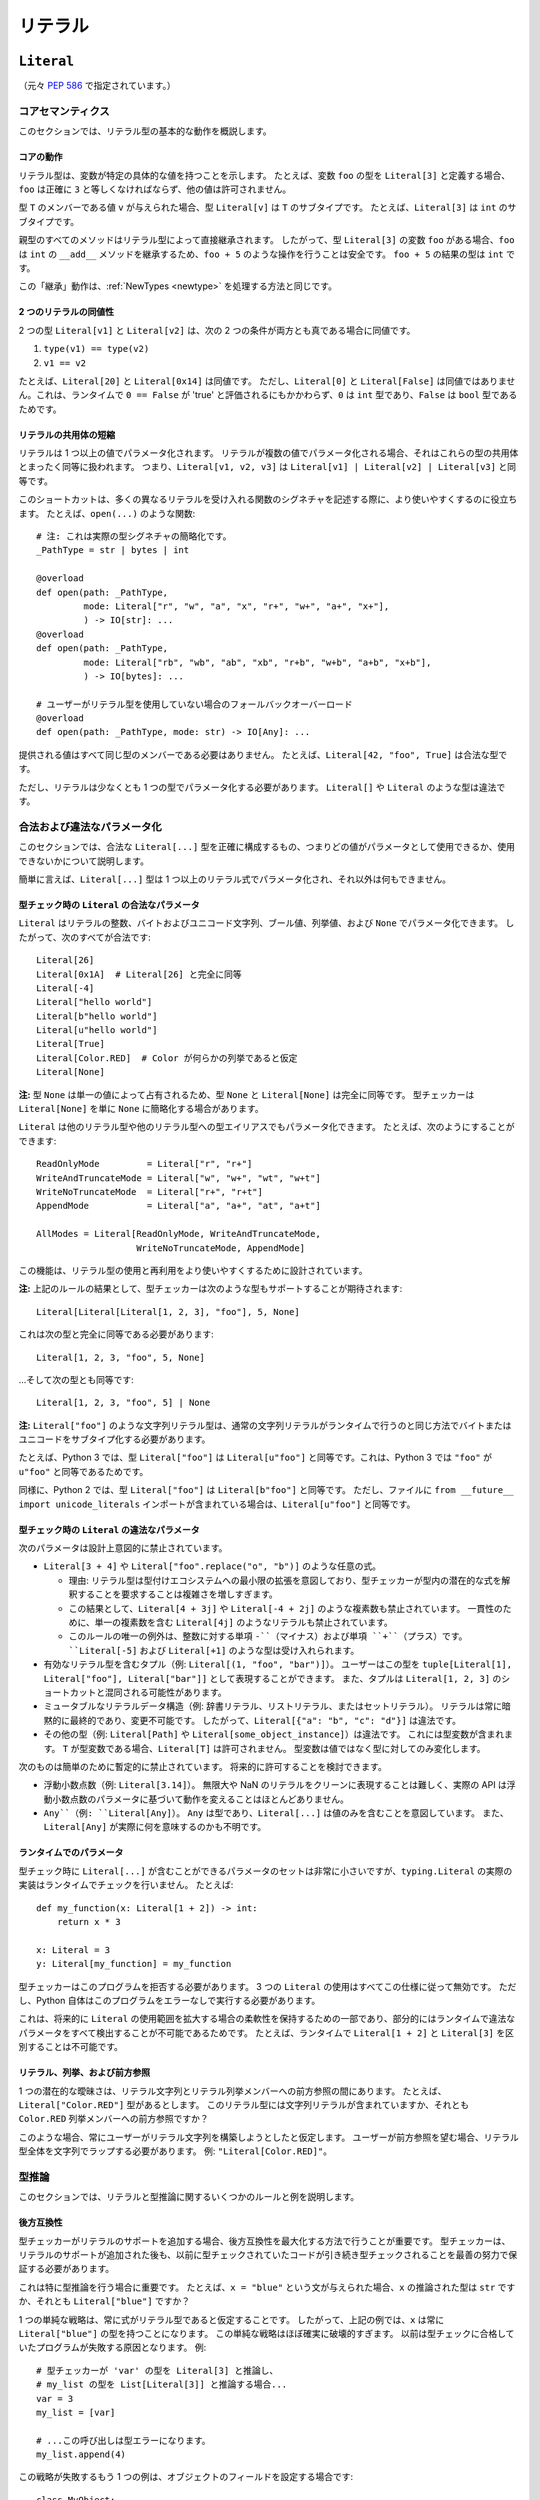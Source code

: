.. _`literal-types`:

リテラル
==========================================================================================

.. _`literal`:

``Literal``
------------------------------------------------------------------------------------------

（元々 :pep:`586` で指定されています。）

コアセマンティクス
^^^^^^^^^^^^^^^^^^^^^^^^^^^^^^^^^^^^^^^^^^^^^^^^^^^^^^^^^^^^^^^^^^^^^^^^^^^^^^^^^^^^^^^^^^

このセクションでは、リテラル型の基本的な動作を概説します。

コアの動作
"""""""""""""""""""""""""""""""""""""""""""""""""""""""""""""""""""""""""""""""""""""""""""

リテラル型は、変数が特定の具体的な値を持つことを示します。 たとえば、変数 ``foo`` の型を ``Literal[3]`` と定義する場合、``foo`` は正確に ``3`` と等しくなければならず、他の値は許可されません。

型 ``T`` のメンバーである値 ``v`` が与えられた場合、型 ``Literal[v]`` は ``T`` のサブタイプです。 たとえば、``Literal[3]`` は ``int`` のサブタイプです。

親型のすべてのメソッドはリテラル型によって直接継承されます。 したがって、型 ``Literal[3]`` の変数 ``foo`` がある場合、``foo`` は ``int`` の ``__add__`` メソッドを継承するため、``foo + 5`` のような操作を行うことは安全です。 ``foo + 5`` の結果の型は ``int`` です。

この「継承」動作は、:ref:`NewTypes <newtype>` を処理する方法と同じです。

2 つのリテラルの同値性
"""""""""""""""""""""""""""""""""""""""""""""""""""""""""""""""""""""""""""""""""""""""""""

2 つの型 ``Literal[v1]`` と ``Literal[v2]`` は、次の 2 つの条件が両方とも真である場合に同値です。

1. ``type(v1) == type(v2)``
2. ``v1 == v2``

たとえば、``Literal[20]`` と ``Literal[0x14]`` は同値です。 ただし、``Literal[0]`` と ``Literal[False]`` は同値ではありません。これは、ランタイムで ``0 == False`` が 'true' と評価されるにもかかわらず、``0`` は ``int`` 型であり、``False`` は ``bool`` 型であるためです。

リテラルの共用体の短縮
"""""""""""""""""""""""""""""""""""""""""""""""""""""""""""""""""""""""""""""""""""""""""""

リテラルは 1 つ以上の値でパラメータ化されます。 リテラルが複数の値でパラメータ化される場合、それはこれらの型の共用体とまったく同等に扱われます。 つまり、``Literal[v1, v2, v3]`` は ``Literal[v1] | Literal[v2] | Literal[v3]`` と同等です。

このショートカットは、多くの異なるリテラルを受け入れる関数のシグネチャを記述する際に、より使いやすくするのに役立ちます。 たとえば、``open(...)`` のような関数::

   # 注: これは実際の型シグネチャの簡略化です。
   _PathType = str | bytes | int

   @overload
   def open(path: _PathType,
            mode: Literal["r", "w", "a", "x", "r+", "w+", "a+", "x+"],
            ) -> IO[str]: ...
   @overload
   def open(path: _PathType,
            mode: Literal["rb", "wb", "ab", "xb", "r+b", "w+b", "a+b", "x+b"],
            ) -> IO[bytes]: ...

   # ユーザーがリテラル型を使用していない場合のフォールバックオーバーロード
   @overload
   def open(path: _PathType, mode: str) -> IO[Any]: ...

提供される値はすべて同じ型のメンバーである必要はありません。 たとえば、``Literal[42, "foo", True]`` は合法な型です。

ただし、リテラルは少なくとも 1 つの型でパラメータ化する必要があります。 ``Literal[]`` や ``Literal`` のような型は違法です。

合法および違法なパラメータ化
^^^^^^^^^^^^^^^^^^^^^^^^^^^^^^^^^^^^^^^^^^^^^^^^^^^^^^^^^^^^^^^^^^^^^^^^^^^^^^^^^^^^^^^^^^

このセクションでは、合法な ``Literal[...]`` 型を正確に構成するもの、つまりどの値がパラメータとして使用できるか、使用できないかについて説明します。

簡単に言えば、``Literal[...]`` 型は 1 つ以上のリテラル式でパラメータ化され、それ以外は何もできません。

.. _literal-legal-parameters:

型チェック時の ``Literal`` の合法なパラメータ
"""""""""""""""""""""""""""""""""""""""""""""""""""""""""""""""""""""""""""""""""""""""""""

``Literal`` はリテラルの整数、バイトおよびユニコード文字列、ブール値、列挙値、および ``None`` でパラメータ化できます。 したがって、次のすべてが合法です::

   Literal[26]
   Literal[0x1A]  # Literal[26] と完全に同等
   Literal[-4]
   Literal["hello world"]
   Literal[b"hello world"]
   Literal[u"hello world"]
   Literal[True]
   Literal[Color.RED]  # Color が何らかの列挙であると仮定
   Literal[None]

**注:** 型 ``None`` は単一の値によって占有されるため、型 ``None`` と ``Literal[None]`` は完全に同等です。 型チェッカーは ``Literal[None]`` を単に ``None`` に簡略化する場合があります。

``Literal`` は他のリテラル型や他のリテラル型への型エイリアスでもパラメータ化できます。 たとえば、次のようにすることができます::

    ReadOnlyMode         = Literal["r", "r+"]
    WriteAndTruncateMode = Literal["w", "w+", "wt", "w+t"]
    WriteNoTruncateMode  = Literal["r+", "r+t"]
    AppendMode           = Literal["a", "a+", "at", "a+t"]

    AllModes = Literal[ReadOnlyMode, WriteAndTruncateMode,
                       WriteNoTruncateMode, AppendMode]

この機能は、リテラル型の使用と再利用をより使いやすくするために設計されています。

**注:** 上記のルールの結果として、型チェッカーは次のような型もサポートすることが期待されます::

    Literal[Literal[Literal[1, 2, 3], "foo"], 5, None]

これは次の型と完全に同等である必要があります::

    Literal[1, 2, 3, "foo", 5, None]

...そして次の型とも同等です::

    Literal[1, 2, 3, "foo", 5] | None

**注:** ``Literal["foo"]`` のような文字列リテラル型は、通常の文字列リテラルがランタイムで行うのと同じ方法でバイトまたはユニコードをサブタイプ化する必要があります。

たとえば、Python 3 では、型 ``Literal["foo"]`` は ``Literal[u"foo"]`` と同等です。これは、Python 3 では ``"foo"`` が ``u"foo"`` と同等であるためです。

同様に、Python 2 では、型 ``Literal["foo"]`` は ``Literal[b"foo"]`` と同等です。 ただし、ファイルに ``from __future__ import unicode_literals`` インポートが含まれている場合は、``Literal[u"foo"]`` と同等です。

型チェック時の ``Literal`` の違法なパラメータ
"""""""""""""""""""""""""""""""""""""""""""""""""""""""""""""""""""""""""""""""""""""""""""

次のパラメータは設計上意図的に禁止されています。

- ``Literal[3 + 4]`` や ``Literal["foo".replace("o", "b")]`` のような任意の式。

  - 理由: リテラル型は型付けエコシステムへの最小限の拡張を意図しており、型チェッカーが型内の潜在的な式を解釈することを要求することは複雑さを増しすぎます。

  - この結果として、``Literal[4 + 3j]`` や ``Literal[-4 + 2j]`` のような複素数も禁止されています。 一貫性のために、単一の複素数を含む ``Literal[4j]`` のようなリテラルも禁止されています。

  - このルールの唯一の例外は、整数に対する単項 ``-``（マイナス）および単項 ``+``（プラス）です。 ``Literal[-5]`` および ``Literal[+1]`` のような型は受け入れられます。

- 有効なリテラル型を含むタプル（例: ``Literal[(1, "foo", "bar")]``）。 ユーザーはこの型を ``tuple[Literal[1], Literal["foo"], Literal["bar"]]`` として表現することができます。 また、タプルは ``Literal[1, 2, 3]`` のショートカットと混同される可能性があります。

- ミュータブルなリテラルデータ構造（例: 辞書リテラル、リストリテラル、またはセットリテラル）。 リテラルは常に暗黙的に最終的であり、変更不可能です。 したがって、``Literal[{"a": "b", "c": "d"}]`` は違法です。

- その他の型（例: ``Literal[Path]`` や ``Literal[some_object_instance]``）は違法です。 これには型変数が含まれます。 ``T`` が型変数である場合、``Literal[T]`` は許可されません。 型変数は値ではなく型に対してのみ変化します。

次のものは簡単のために暫定的に禁止されています。 将来的に許可することを検討できます。

- 浮動小数点数（例: ``Literal[3.14]``）。 無限大や NaN のリテラルをクリーンに表現することは難しく、実際の API は浮動小数点数のパラメータに基づいて動作を変えることはほとんどありません。

- ``Any``（例: ``Literal[Any]``）。 ``Any`` は型であり、``Literal[...]`` は値のみを含むことを意図しています。 また、``Literal[Any]`` が実際に何を意味するのかも不明です。

ランタイムでのパラメータ
"""""""""""""""""""""""""""""""""""""""""""""""""""""""""""""""""""""""""""""""""""""""""""

型チェック時に ``Literal[...]`` が含むことができるパラメータのセットは非常に小さいですが、``typing.Literal`` の実際の実装はランタイムでチェックを行いません。 たとえば::

   def my_function(x: Literal[1 + 2]) -> int:
       return x * 3

   x: Literal = 3
   y: Literal[my_function] = my_function

型チェッカーはこのプログラムを拒否する必要があります。 3 つの ``Literal`` の使用はすべてこの仕様に従って無効です。 ただし、Python 自体はこのプログラムをエラーなしで実行する必要があります。

これは、将来的に ``Literal`` の使用範囲を拡大する場合の柔軟性を保持するための一部であり、部分的にはランタイムで違法なパラメータをすべて検出することが不可能であるためです。 たとえば、ランタイムで ``Literal[1 + 2]`` と ``Literal[3]`` を区別することは不可能です。

リテラル、列挙、および前方参照
"""""""""""""""""""""""""""""""""""""""""""""""""""""""""""""""""""""""""""""""""""""""""""

1 つの潜在的な曖昧さは、リテラル文字列とリテラル列挙メンバーへの前方参照の間にあります。 たとえば、``Literal["Color.RED"]`` 型があるとします。 このリテラル型には文字列リテラルが含まれていますか、それとも ``Color.RED`` 列挙メンバーへの前方参照ですか？

このような場合、常にユーザーがリテラル文字列を構築しようとしたと仮定します。 ユーザーが前方参照を望む場合、リテラル型全体を文字列でラップする必要があります。 例: ``"Literal[Color.RED]"``。

型推論
^^^^^^^^^^^^^^^^^^^^^^^^^^^^^^^^^^^^^^^^^^^^^^^^^^^^^^^^^^^^^^^^^^^^^^^^^^^^^^^^^^^^^^^^^^

このセクションでは、リテラルと型推論に関するいくつかのルールと例を説明します。

後方互換性
"""""""""""""""""""""""""""""""""""""""""""""""""""""""""""""""""""""""""""""""""""""""""""

型チェッカーがリテラルのサポートを追加する場合、後方互換性を最大化する方法で行うことが重要です。 型チェッカーは、リテラルのサポートが追加された後も、以前に型チェックされていたコードが引き続き型チェックされることを最善の努力で保証する必要があります。

これは特に型推論を行う場合に重要です。 たとえば、``x = "blue"`` という文が与えられた場合、``x`` の推論された型は ``str`` ですか、それとも ``Literal["blue"]`` ですか？

1 つの単純な戦略は、常に式がリテラル型であると仮定することです。 したがって、上記の例では、``x`` は常に ``Literal["blue"]`` の型を持つことになります。 この単純な戦略はほぼ確実に破壊的すぎます。 以前は型チェックに合格していたプログラムが失敗する原因となります。 例::

    # 型チェッカーが 'var' の型を Literal[3] と推論し、
    # my_list の型を List[Literal[3]] と推論する場合...
    var = 3
    my_list = [var]

    # ...この呼び出しは型エラーになります。
    my_list.append(4)

この戦略が失敗するもう 1 つの例は、オブジェクトのフィールドを設定する場合です::

    class MyObject:
        def __init__(self) -> None:
            # 型チェッカーが MyObject.field の型を Literal[3] と推論する場合...
            self.field = 3

    m = MyObject()

    # ...この代入はもはや型チェックに合格しません
    m.field = 4

すべてのケースで互換性を維持する別の戦略は、明示的に注釈されない限り、式がリテラル型でないと常に仮定することです。 この戦略を使用する型チェッカーは、上記の最初の例では常に ``x`` が ``str`` 型であると推論します。

これは唯一の実行可能な戦略ではありません。 型チェッカーは、より洗練された推論技術を試すことができます。 特定の戦略は義務付けられていませんが、型チェッカーは後方互換性の重要性を念頭に置く必要があります。

リテラルコンテキストでの非リテラルの使用
"""""""""""""""""""""""""""""""""""""""""""""""""""""""""""""""""""""""""""""""""""""""""""

リテラル型は、追加の特別なケースなしで既存のサブタイピングルールに従います。 たとえば、次のようなプログラムは型安全です::

   def expects_str(x: str) -> None: ...
   var: Literal["foo"] = "foo"

   # 合法: Literal["foo"] は str のサブタイプです
   expects_str(var)

これにより、一般的に非リテラル型はリテラル型に :term:`assignable` ではありません。 たとえば::

   def expects_literal(x: Literal["foo"]) -> None: ...

   def runner(my_str: str) -> None:
       # 違法: str は Literal["foo"] に代入できません
       expects_literal(my_str)

**注:** ユーザーが API がリテラルと元の型の両方を受け入れることをサポートしたい場合（おそらくレガシーの目的で）、フォールバックオーバーロードを実装する必要があります。 :ref:`literalstring-overloads` を参照してください。

他の型および機能との相互作用
^^^^^^^^^^^^^^^^^^^^^^^^^^^^^^^^^^^^^^^^^^^^^^^^^^^^^^^^^^^^^^^^^^^^^^^^^^^^^^^^^^^^^^^^^^

このセクションでは、リテラル型が他の既存の型とどのように相互作用するかについて説明します。

構造化データのインテリジェントなインデックス付け
"""""""""""""""""""""""""""""""""""""""""""""""""""""""""""""""""""""""""""""""""""""""""""

リテラルは、タプル、NamedTuple、およびクラスのような構造化型に「インテリジェントにインデックス付け」するために使用できます。 （注: これは包括的なリストではありません。）

たとえば、型チェッカーは、整数キーを使用してタプルにインデックスを付けるときに正しい値の型を推論する必要があります。::

   a: Literal[0] = 0
   b: Literal[5] = 5

   some_tuple: tuple[int, str, List[bool]] = (3, "abc", [True, False])
   reveal_type(some_tuple[a])   # 明らかにされた型は 'int' です
   some_tuple[b]                # エラー: 5 はタプルの有効なインデックスではありません

getattr のような関数を使用する場合も同様の動作が期待されます。::

   class Test:
       def __init__(self, param: int) -> None:
           self.myfield = param

       def mymethod(self, val: int) -> str: ...

   a: Literal["myfield"]  = "myfield"
   b: Literal["mymethod"] = "mymethod"
   c: Literal["blah"]     = "blah"

   t = Test()
   reveal_type(getattr(t, a))  # 明らかにされた型は 'int' です
   reveal_type(getattr(t, b))  # 明らかにされた型は 'Callable[[int], str]' です
   getattr(t, c)               # エラー: Test に 'blah' という名前の属性はありません

**注:** 上記の変数宣言をよりコンパクトに表現する方法については、 :ref:`literal-final-interactions` を参照してください。

オーバーロードとの相互作用
"""""""""""""""""""""""""""""""""""""""""""""""""""""""""""""""""""""""""""""""""""""""""""

リテラル型とオーバーロードは特別な方法で相互作用する必要はありません。 既存のルールで問題ありません。

ただし、型チェッカーがサポートする必要がある重要なユースケースの 1 つは、ユーザーがリテラル型を使用していない場合にフォールバックを使用する機能です。 たとえば、``open`` を考えてみましょう。::

   _PathType = str | bytes | int

   @overload
   def open(path: _PathType,
            mode: Literal["r", "w", "a", "x", "r+", "w+", "a+", "x+"],
            ) -> IO[str]: ...
   @overload
   def open(path: _PathType,
            mode: Literal["rb", "wb", "ab", "xb", "r+b", "w+b", "a+b", "x+b"],
            ) -> IO[bytes]: ...

   # ユーザーがリテラル型を使用していない場合のフォールバックオーバーロード
   @overload
   def open(path: _PathType, mode: str) -> IO[Any]: ...

``open`` のシグネチャを最初の 2 つのオーバーロードだけを使用するように変更すると、リテラル文字列式を渡さないコードが壊れます。 たとえば、次のようなコードが壊れます。::

   mode: str = pick_file_mode(...)
   with open(path, mode) as f:
       # f はここで IO[Any] 型である必要があります

もう少し広く言えば、typeshed の既存の API にリテラル型を追加するたびに、後方互換性を維持するために常にフォールバックオーバーロードを含めることを義務付けます。

ジェネリックとの相互作用
"""""""""""""""""""""""""""""""""""""""""""""""""""""""""""""""""""""""""""""""""""""""""""

リテラル型は型であり、型が期待される場所ならどこでも使用できます。

たとえば、ジェネリック関数やクラスをリテラル型でパラメータ化することは合法です。::

   A = TypeVar('A', bound=int)
   B = TypeVar('B', bound=int)
   C = TypeVar('C', bound=int)

   # Matrix[row, column] の簡略化された定義
   class Matrix(Generic[A, B]):
       def __add__(self, other: Matrix[A, B]) -> Matrix[A, B]: ...
       def __matmul__(self, other: Matrix[B, C]) -> Matrix[A, C]: ...
       def transpose(self) -> Matrix[B, A]: ...

   foo: Matrix[Literal[2], Literal[3]] = Matrix(...)
   bar: Matrix[Literal[3], Literal[7]] = Matrix(...)

   baz = foo @ bar
   reveal_type(baz)  # 明らかにされた型は 'Matrix[Literal[2], Literal[7]]' です

同様に、リテラル型を含む制限や境界を持つ型変数を構築することも合法です。::

   T = TypeVar('T', Literal["a"], Literal["b"], Literal["c"])
   S = TypeVar('S', bound=Literal["foo"])

...ただし、リテラルの上限を持つ型変数を構築することがいつ役立つかは不明です。 たとえば、上記の例の ``S`` 型変数は本質的に無意味です。 ``S = Literal["foo"]`` を使用することで同等の動作を得ることができます。

**注:** リテラル型とジェネリックは意図的に非常に基本的で限定的な方法でのみ相互作用します。 特に、数値操作や numpy スタイルの操作を大量に含むコードを型チェックしたいライブラリは、ここで説明するリテラル型がニーズに対して不十分であるとほぼ確実に感じるでしょう。

列挙と網羅性チェックとの相互作用
"""""""""""""""""""""""""""""""""""""""""""""""""""""""""""""""""""""""""""""""""""""""""""

型チェッカーは、列挙のような限られた数のバリアントを持つリテラル型を扱う場合に網羅性チェックを実行できる必要があります。 たとえば、型チェッカーは、``Status`` 列挙の 3 つの値がすべて使い果たされたため、最後の ``else`` 文が ``str`` 型である必要があることを推論できる必要があります。::

    class Status(Enum):
        SUCCESS = 0
        INVALID_DATA = 1
        FATAL_ERROR = 2

    def parse_status(s: str | Status) -> None:
        if s is Status.SUCCESS:
            print("Success!")
        elif s is Status.INVALID_DATA:
            print("The given data is invalid because...")
        elif s is Status.FATAL_ERROR:
            print("Unexpected fatal error...")
        else:
            # 's' はすべての他のオプションが使い果たされたため 'str' 型である必要があります
            print("Got custom status: " + s)

ここで、``Status`` 列挙は ``Literal[Status.SUCCESS, Status.INVALID_DATA, Status.FATAL_ERROR]`` とほぼ同等と見なされ、``s`` の型がそれに応じて絞り込まれます。

絞り込みとの相互作用
"""""""""""""""""""""""""""""""""""""""""""""""""""""""""""""""""""""""""""""""""""""""""""

型チェッカーは、上記のセクションで説明されているものを超えて、列挙および非列挙リテラル型に対して追加の分析をオプションで実行する場合があります。

たとえば、包含や等価性チェックに基づいて絞り込みを行うことが有用な場合があります。::

   def parse_status(status: str) -> None:
       if status in ("MALFORMED", "ABORTED"):
           # 型チェッカーは 'status' を Literal["MALFORMED", "ABORTED"] 型に絞り込むことができます。
           return expects_bad_status(status)

       # 同様に、型チェッカーは 'status' を Literal["PENDING"] 型に絞り込むことができます。
       if status == "PENDING":
           expects_pending_status(status)

リテラルブールを含む式を考慮して絞り込みを行うことも有用です。 たとえば、``Literal[True]``、``Literal[False]``、およびオーバーロードを組み合わせて「カスタム型ガード」を構築できます。::

   @overload
   def is_int_like(x: int | list[int]) -> Literal[True]: ...
   @overload
   def is_int_like(x: object) -> bool: ...
   def is_int_like(x): ...

   vector: list[int] = [1, 2, 3]
   if is_int_like(vector):
       vector.append(3)
   else:
       vector.append("bad")   # このブランチは到達不可能であると推論されます

   scalar: int | str
   if is_int_like(scalar):
       scalar += 3      # 型チェック: 'scalar' の型は 'int' に絞り込まれます
   else:
       scalar += "foo"  # 型チェック: 'scalar' の型は 'str' に絞り込まれます

.. _literal-final-interactions:

Final との相互作用
"""""""""""""""""""""""""""""""""""""""""""""""""""""""""""""""""""""""""""""""""""""""""""

``Final`` 修飾子を使用して、変数や属性が再代入できないことを宣言できます。::

    foo: Final = 3
    foo = 4           # エラー: 'foo' は Final と宣言されています

上記の例では、``foo`` が常に正確に ``3`` と等しいことがわかります。 型チェッカーはこの情報を使用して、``foo`` が ``Literal[3]`` を期待するコンテキストで使用することが有効であると推論できます。::

    def expects_three(x: Literal[3]) -> None: ...

    expects_three(foo)  # 型チェックに合格します。'foo' は Final であり、3 と等しいためです。

``Final`` 修飾子は、変数が*実質的にリテラル*であることを宣言するための省略形として機能します。

型チェッカーはこのショートカットをサポートすることが期待されます。 具体的には、``var: Final = value`` の形式の変数または属性の代入があり、``value`` が ``Literal[...]`` の有効なパラメータである場合、型チェッカーは ``var`` が ``Literal[value]`` を期待するコンテキストで使用できることを理解する必要があります。

型チェッカーは、Final の他の使用法を理解する義務はありません。 たとえば、次のプログラムが型チェックに合格するかどうかは指定されていません。::

    # 注: 代入は正確に 'var: Final = value' の形式と一致しません。
    bar1: Final[int] = 3
    expects_three(bar1)  # 型チェッカーによって受け入れられる場合と受け入れられない場合があります。

    # 注: "Literal[1 + 2]" は合法な型ではありません。
    bar2: Final = 1 + 2
    expects_three(bar2)  # 型チェッカーによって受け入れられる場合と受け入れられない場合があります。

.. _`literalstring`:

``LiteralString``
------------------------------------------------------------------------------------------

（元々 :pep:`675` で指定されています。）

``LiteralString`` の有効な場所
^^^^^^^^^^^^^^^^^^^^^^^^^^^^^^^^^^^^^^^^^^^^^^^^^^^^^^^^^^^^^^^^^^^^^^^^^^^^^^^^^^^^^^^^^^

``LiteralString`` は他の型が使用できる場所で使用できます。::

    variable_annotation: LiteralString

    def my_function(literal_string: LiteralString) -> LiteralString: ...

    class Foo:
        my_attribute: LiteralString

    type_argument: List[LiteralString]

    T = TypeVar("T", bound=LiteralString)

共用体の ``Literal`` 型内にネストすることはできません。::

    bad_union: Literal["hello", LiteralString]  # 許可されません
    bad_nesting: Literal[LiteralString]  # 許可されません

型推論
^^^^^^^^^^^^^^^^^^^^^^^^^^^^^^^^^^^^^^^^^^^^^^^^^^^^^^^^^^^^^^^^^^^^^^^^^^^^^^^^^^^^^^^^^^

``LiteralString`` の推論
"""""""""""""""""""""""""""""""""""""""""""""""""""""""""""""""""""""""""""""""""""""""""""

任意のリテラル文字列型は ``LiteralString`` に代入できます。 たとえば、``x: LiteralString = "foo"`` は有効です。なぜなら、``"foo"`` は ``Literal["foo"]`` 型と推論されるためです。

次の場合にも ``LiteralString`` を推論します。

+ 加算: ``x`` と ``y`` の両方の型が ``LiteralString`` に代入できる場合、``x + y`` の型は ``LiteralString`` です。

+ 結合: ``sep`` の型が ``LiteralString`` に代入でき、``xs`` の型が ``Iterable[LiteralString]`` に代入できる場合、``sep.join(xs)`` の型は ``LiteralString`` です。

+ インプレース加算: ``s`` の型が ``LiteralString`` であり、``x`` の型が ``LiteralString`` に代入できる場合、``s += x`` は ``s`` の型を ``LiteralString`` として保持します。

+ 文字列フォーマット: f 文字列の型は、その構成要素の式がリテラル文字列である場合にのみ ``LiteralString`` です。 ``s.format(...)`` は、``s`` と引数の型が ``LiteralString`` に代入できる場合にのみ ``LiteralString`` に代入できます。

他のすべての場合、構成される値の 1 つ以上が非リテラル型 ``str`` を持つ場合、型の構成は ``str`` 型を持ちます。 たとえば、``s`` の型が ``str`` である場合、``"hello" + s`` の型は ``str`` です。 これは型チェッカーの既存の動作と一致します。

``LiteralString`` は ``str`` 型に代入できます。 それは ``str`` からすべてのメソッドを継承します。 したがって、``LiteralString`` 型の変数 ``s`` がある場合、``s.startswith("hello")`` と書くことは安全です。

一部の型チェッカーは、等価性チェックを行うときに文字列の型を絞り込みます。::

    def foo(s: str) -> None:
        if s == "bar":
            reveal_type(s)  # => Literal["bar"]

if ブロック内でのこのような絞り込まれた型も ``LiteralString`` に代入できます。なぜなら、その型は ``Literal["bar"]`` だからです。

例
"""""""""""""""""""""""""""""""""""""""""""""""""""""""""""""""""""""""""""""""""""""""""""

以下の例を参照して、上記のルールを明確にしてください。::

    literal_string: LiteralString
    s: str = literal_string  # OK

    literal_string: LiteralString = s  # エラー: LiteralString が期待されましたが、str が得られました。
    literal_string: LiteralString = "hello"  # OK

リテラル文字列の加算::

    def expect_literal_string(s: LiteralString) -> None: ...

    expect_literal_string("foo" + "bar")  # OK
    expect_literal_string(literal_string + "bar")  # OK

    literal_string2: LiteralString
    expect_literal_string(literal_string + literal_string2)  # OK

    plain_string: str
    expect_literal_string(literal_string + plain_string)  # 許可されません。

リテラル文字列を使用した結合::

    expect_literal_string(",".join(["foo", "bar"]))  # OK
    expect_literal_string(literal_string.join(["foo", "bar"]))  # OK
    expect_literal_string(literal_string.join([literal_string, literal_string2]))  # OK

    xs: List[LiteralString]
    expect_literal_string(literal_string.join(xs)) # OK
    expect_literal_string(plain_string.join([literal_string, literal_string2]))
    # 区切り文字の型が 'str' であるため許可されません。

リテラル文字列を使用したインプレース加算::

    literal_string += "foo"  # OK
    literal_string += literal_string2  # OK
    literal_string += plain_string # 許可されません

リテラル文字列を使用したフォーマット文字列::

    literal_name: LiteralString
    expect_literal_string(f"hello {literal_name}")
    # それがリテラル文字列から構成されているため OK です。

    expect_literal_string("hello {}".format(literal_name))  # OK

    expect_literal_string(f"hello")  # OK

    username: str
    expect_literal_string(f"hello {username}")
    # 許可されません。フォーマット文字列は 'username' から構成されており、
    # その型は 'str' です。

    expect_literal_string("hello {}".format(username))  # 許可されません

リテラル整数などの他のリテラル型は ``LiteralString`` に代入できません。::

    some_int: int
    expect_literal_string(some_int)  # エラー: LiteralString が期待されましたが、int が得られました。

    literal_one: Literal[1] = 1
    expect_literal_string(literal_one)  # エラー: LiteralString が期待されましたが、Literal[1] が得られました。

リテラル文字列に関数を呼び出すことができます。::

    def add_limit(query: LiteralString) -> LiteralString:
        return query + " LIMIT = 1"

    def my_query(query: LiteralString, user_id: str) -> None:
        sql_connection().execute(add_limit(query), (user_id,))  # OK

条件文と式は期待通りに動作します。::

    def return_literal_string() -> LiteralString:
        return "foo" if condition1() else "bar"  # OK

    def return_literal_str2(literal_string: LiteralString) -> LiteralString:
        return "foo" if condition1() else literal_string  # OK

    def return_literal_str3() -> LiteralString:
        if condition1():
            result: Literal["foo"] = "foo"
        else:
            result: LiteralString = "bar"

        return result  # OK

型変数とジェネリックとの相互作用
"""""""""""""""""""""""""""""""""""""""""""""""""""""""""""""""""""""""""""""""""""""""""""

型変数は ``LiteralString`` にバインドできます。::

    from typing import Literal, LiteralString, TypeVar

    TLiteral = TypeVar("TLiteral", bound=LiteralString)

    def literal_identity(s: TLiteral) -> TLiteral:
        return s

    hello: Literal["hello"] = "hello"
    y = literal_identity(hello)
    reveal_type(y)  # => Literal["hello"]

    s: LiteralString
    y2 = literal_identity(s)
    reveal_type(y2)  # => LiteralString

    s_error: str
    literal_identity(s_error)
    # エラー: LiteralString にバインドされた TLiteral が期待されましたが、str が得られました。

``LiteralString`` はジェネリッククラスの型引数として使用できます。::

    class Container(Generic[T]):
        def __init__(self, value: T) -> None:
            self.value = value

    literal_string: LiteralString = "hello"
    x: Container[LiteralString] = Container(literal_string)  # OK

    s: str
    x_error: Container[LiteralString] = Container(s)  # 許可されません

``List`` のような標準コンテナは期待通りに動作します。::

    xs: List[LiteralString] = ["foo", "bar", "baz"]

.. _literalstring-overloads:

オーバーロードとの相互作用
"""""""""""""""""""""""""""""""""""""""""""""""""""""""""""""""""""""""""""""""""""""""""""

リテラル文字列とオーバーロードは特別な方法で相互作用する必要はありません。 既存のルールで問題ありません。 ``LiteralString`` は、特定の ``Literal["foo"]`` 型が一致しない場合のフォールバックオーバーロードとして使用できます。::

    @overload
    def foo(x: Literal["foo"]) -> int: ...
    @overload
    def foo(x: LiteralString) -> bool: ...
    @overload
    def foo(x: str) -> str: ...

    x1: int = foo("foo")  # 最初のオーバーロード。
    x2: bool = foo("bar")  # 2 番目のオーバーロード。
    s: str
    x3: str = foo(s)  # 3 番目のオーバーロード。
